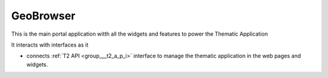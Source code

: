.. _group___geo_browser:

GeoBrowser
----------





This is the main portal application witth all the widgets and features to power the Thematic Application

It interacts with interfaces as it

- connects :ref:`T2 API <group___t2_a_p_i>` interface to manage the thematic application in the web pages and widgets.


